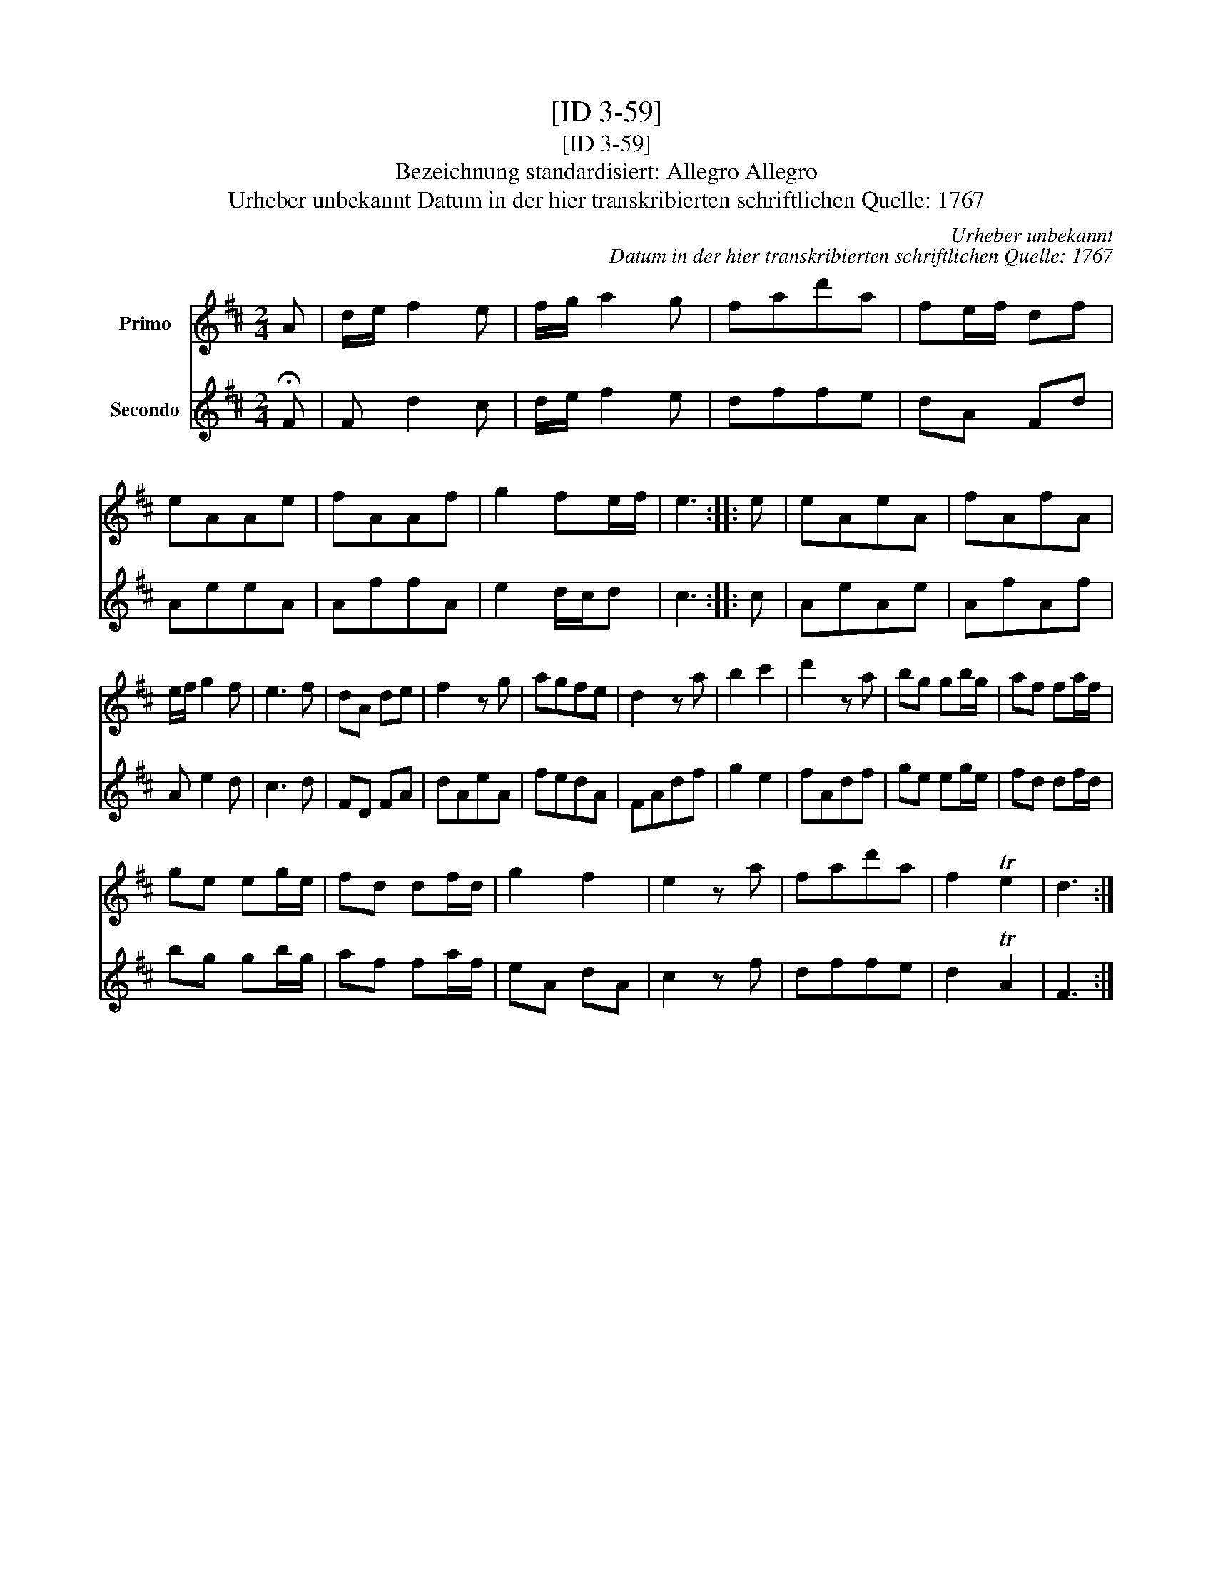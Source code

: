 X:1
T:[ID 3-59]
T:[ID 3-59]
T:Bezeichnung standardisiert: Allegro Allegro
T:Urheber unbekannt Datum in der hier transkribierten schriftlichen Quelle: 1767
C:Urheber unbekannt
C:Datum in der hier transkribierten schriftlichen Quelle: 1767
%%score 1 2
L:1/8
M:2/4
K:D
V:1 treble nm="Primo"
V:2 treble nm="Secondo"
V:1
 A | d/e/ f2 e | f/g/ a2 g | fad'a | fe/f/ df | eAAe | fAAf | g2 fe/f/ | e3 :: e | eAeA | fAfA | %12
 e/f/ g2 f | e3 f | dA de | f2 z g | agfe | d2 z a | b2 c'2 | d'2 z a | bg gb/g/ | af fa/f/ | %22
 ge eg/e/ | fd df/d/ | g2 f2 | e2 z a | fad'a | f2 Te2 | d3 :| %29
V:2
 !fermata!F | F d2 c | d/e/ f2 e | dffe | dA Fd | AeeA | AffA | e2 d/c/d | c3 :: c | AeAe | AfAf | %12
 A e2 d | c3 d | FD FA | dAeA | fedA | FAdf | g2 e2 | fAdf | ge eg/e/ | fd df/d/ | bg gb/g/ | %23
 af fa/f/ | eA dA | c2 z f | dffe | d2 TA2 | F3 :| %29

